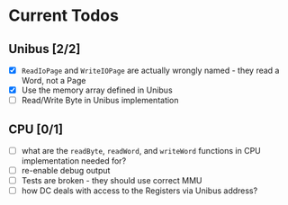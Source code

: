 * Current Todos
** Unibus [2/2]
- [X] ~ReadIoPage~ and ~WriteIOPage~ are actually wrongly named - they read a Word, not a Page
- [X] Use the memory array defined in Unibus
- [ ] Read/Write Byte in Unibus implementation

** CPU [0/1]
- [ ] what are the ~readByte~, ~readWord~, and ~writeWord~ functions in CPU implementation needed for?
- [ ] re-enable debug output
- [ ] Tests are broken - they should use correct MMU
- [ ] how DC deals with access to the Registers via Unibus address?
